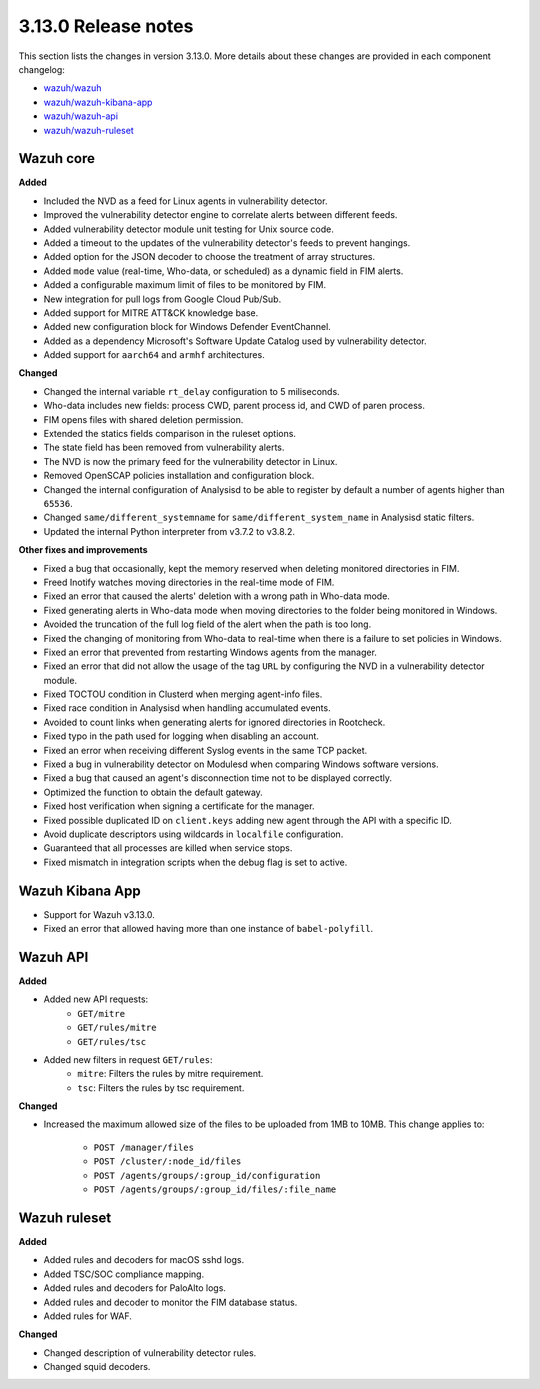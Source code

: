 .. Copyright (C) 2020 Wazuh, Inc.

.. _release_3_13_0:

3.13.0 Release notes
====================

This section lists the changes in version 3.13.0. More details about these changes are provided in each component changelog:

- `wazuh/wazuh <https://github.com/wazuh/wazuh/blob/3.13/CHANGELOG.md>`_
- `wazuh/wazuh-kibana-app <https://github.com/wazuh/wazuh-kibana-app/blob/3.13-7.7/CHANGELOG.md>`_
- `wazuh/wazuh-api <https://github.com/wazuh/wazuh-api/blob/3.13/CHANGELOG.md>`_
- `wazuh/wazuh-ruleset <https://github.com/wazuh/wazuh-ruleset/blob/3.13/CHANGELOG.md>`_

Wazuh core
----------

**Added**

- Included the NVD as a feed for Linux agents in vulnerability detector.
- Improved the vulnerability detector engine to correlate alerts between different feeds.
- Added vulnerability detector module unit testing for Unix source code.
- Added a timeout to the updates of the vulnerability detector's feeds to prevent hangings.
- Added option for the JSON decoder to choose the treatment of array structures.
- Added ``mode`` value (real-time, Who-data, or scheduled) as a dynamic field in FIM alerts. 
- Added a configurable maximum limit of files to be monitored by FIM.
- New integration for pull logs from Google Cloud Pub/Sub.
- Added support for MITRE ATT&CK knowledge base.
- Added new configuration block for Windows Defender EventChannel.
- Added as a dependency Microsoft's Software Update Catalog used by vulnerability detector.
- Added support for ``aarch64`` and ``armhf`` architectures.

**Changed**

- Changed the internal variable ``rt_delay`` configuration to 5 miliseconds.
- Who-data includes new fields: process CWD, parent process id, and CWD of paren process.
- FIM opens files with shared deletion permission.
- Extended the statics fields comparison in the ruleset options.
- The state field has been removed from vulnerability alerts.
- The NVD is now the primary feed for the vulnerability detector in Linux.
- Removed OpenSCAP policies installation and configuration block.
- Changed the internal configuration of Analysisd to be able to register by default a number of agents higher than ``65536``.
- Changed ``same/different_systemname`` for ``same/different_system_name`` in Analysisd static filters.
- Updated the internal Python interpreter from v3.7.2 to v3.8.2.

**Other fixes and improvements**

- Fixed a bug that occasionally, kept the memory reserved when deleting monitored directories in FIM.
- Freed Inotify watches moving directories in the real-time mode of FIM.
- Fixed an error that caused the alerts' deletion with a wrong path in Who-data mode.
- Fixed generating alerts in Who-data mode when moving directories to the folder being monitored in Windows.
- Avoided the truncation of the full log field of the alert when the path is too long.
- Fixed the changing of monitoring from Who-data to real-time when there is a failure to set policies in Windows.
- Fixed an error that prevented from restarting Windows agents from the manager.
- Fixed an error that did not allow the usage of the tag ``URL`` by configuring the NVD in a vulnerability detector module.
- Fixed TOCTOU condition in Clusterd when merging agent-info files.
- Fixed race condition in Analysisd when handling accumulated events.
- Avoided to count links when generating alerts for ignored directories in Rootcheck.
- Fixed typo in the path used for logging when disabling an account.
- Fixed an error when receiving different Syslog events in the same TCP packet.
- Fixed a bug in vulnerability detector on Modulesd when comparing Windows software versions.
- Fixed a bug that caused an agent's disconnection time not to be displayed correctly.
- Optimized the function to obtain the default gateway.
- Fixed host verification when signing a certificate for the manager.
- Fixed possible duplicated ID on ``client.keys`` adding new agent through the API with a specific ID.
- Avoid duplicate descriptors using wildcards in ``localfile`` configuration.
- Guaranteed that all processes are killed when service stops.
- Fixed mismatch in integration scripts when the debug flag is set to active.

Wazuh Kibana App
----------------

- Support for Wazuh v3.13.0.
- Fixed an error that allowed having more than one instance of ``babel-polyfill``.

Wazuh API
---------

**Added**

- Added new API requests:
    - ``GET/mitre``
    - ``GET/rules/mitre``
    - ``GET/rules/tsc``

- Added new filters in request ``GET/rules``:
    - ``mitre``: Filters the rules by mitre requirement.
    - ``tsc``: Filters the rules by tsc requirement.

**Changed**

- Increased the maximum allowed size of the files to be uploaded from 1MB to 10MB. This change applies to: 

    - ``POST /manager/files``
    - ``POST /cluster/:node_id/files``
    - ``POST /agents/groups/:group_id/configuration``
    - ``POST /agents/groups/:group_id/files/:file_name``


Wazuh ruleset
-------------

**Added**

- Added rules and decoders for macOS sshd logs.
- Added TSC/SOC compliance mapping.
- Added rules and decoders for PaloAlto logs.
- Added rules and decoder to monitor the FIM database status.
- Added rules for WAF.


**Changed**

- Changed description of vulnerability detector rules.
- Changed squid decoders.



